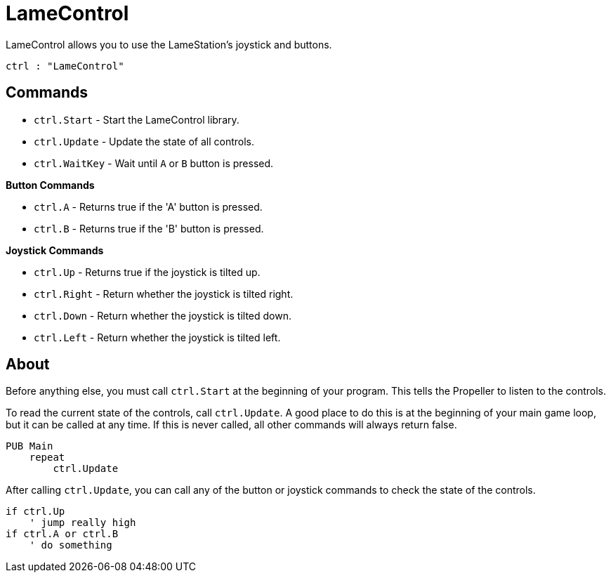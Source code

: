 = LameControl

LameControl allows you to use the LameStation's joystick and buttons.

----
ctrl : "LameControl"
----

== Commands

- `ctrl.Start` - Start the LameControl library.
- `ctrl.Update` - Update the state of all controls.
- `ctrl.WaitKey` - Wait until `A` or `B` button is pressed.

*Button Commands*

- `ctrl.A` - Returns true if the 'A' button is pressed.
- `ctrl.B` - Returns true if the 'B' button is pressed.

*Joystick Commands*

- `ctrl.Up` - Returns true if the joystick is tilted up.
- `ctrl.Right` - Return whether the joystick is tilted right.
- `ctrl.Down` - Return whether the joystick is tilted down.
- `ctrl.Left` - Return whether the joystick is tilted left.

== About

Before anything else, you must call `ctrl.Start` at the beginning of your program. This tells the Propeller to listen to the controls.

To read the current state of the controls, call `ctrl.Update`. A good place to do this is at the beginning of your main game loop, but it can be called at any time. If this is never called, all other commands will always return false.

----
PUB Main
    repeat
        ctrl.Update
----

After calling `ctrl.Update`, you can call any of the button or joystick commands to check the state of the controls.

----
if ctrl.Up
    ' jump really high
if ctrl.A or ctrl.B
    ' do something
----